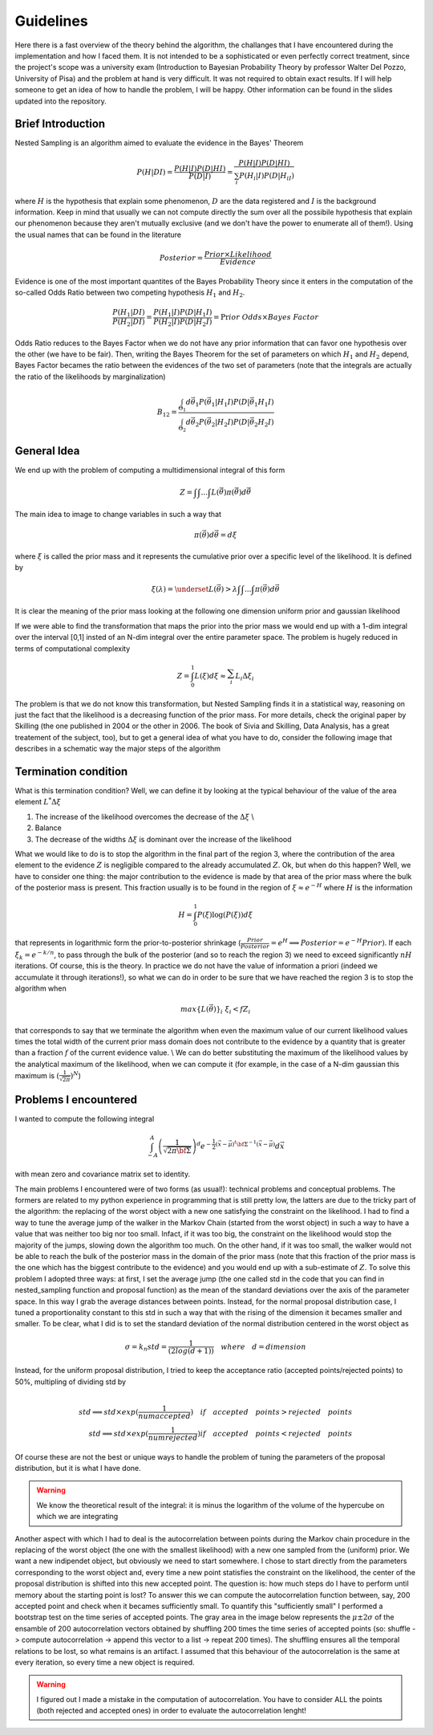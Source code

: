 Guidelines
==========
Here there is a fast overview of the theory behind the algorithm, the challanges that I have encountered during the implementation and how I faced them. It is not intended to be a sophisticated or even perfectly correct treatment, since the project's scope was a university exam (Introduction to Bayesian Probability Theory by professor Walter Del Pozzo, University of Pisa) and the problem at hand is very difficult. It was not required to obtain exact results. If I will help someone to get an idea of how to handle the problem, I will be happy. Other information can be found in the slides updated into the repository.

Brief Introduction
------------------

Nested Sampling is an algorithm aimed to evaluate the evidence in the Bayes' Theorem

.. math::
    P(H|DI)=\frac{P(H|I)P(D|HI)}{P(D|I)}=\frac{P(H|I)P(D|HI)}{\sum_i P(H_i|I)P(D|H_iI)}

where :math:`H` is the hypothesis that explain some phenomenon, :math:`D` are the data registered and :math:`I` is the background information. Keep in mind that usually we can not compute directly the sum over all the possibile hypothesis that explain our phenomenon because they aren't mutually exclusive (and we don't have the power to enumerate all of them!). Using the usual names that can be found in the literature

.. math::
    Posterior=\frac{ Prior \times Likelihood}{Evidence}

Evidence is one of the most important quantites of the Bayes Probability Theory since it enters in the computation of the so-called Odds Ratio between two competing hypothesis :math:`H_1` and :math:`H_2`.

.. math::
    \frac{P(H_1|DI)}{P(H_2|DI)}=\frac{P(H_1|I)}{P(H_2|I)}\frac{P(D|H_1I)}{P(D|H_2I)}=\Pr ior\ Odds\times Bayes\ Factor

Odds Ratio reduces to the Bayes Factor when we do not have any prior information that can favor one hypothesis over the other (we have to be fair). Then, writing the Bayes Theorem for the set of parameters on which :math:`H_1` and :math:`H_2` depend, Bayes Factor becames the ratio between the evidences of the two set of parameters (note that the integrals are actually the ratio of the likelihoods by marginalization)

.. math::
    B_{12}=\frac{\int_{\Theta_1}d\vec{\theta_1}P(\vec{\theta_1}|H_1I)P(D|\vec{\theta_1}H_1I)}{\int_{\Theta_2}d\vec{\theta_2}P(\vec{\theta_2}|H_2I)P(D|\vec{\theta_2}H_2I)}

General Idea
------------

We end up with the problem of computing a multidimensional integral of this form

.. math::
    Z=\int_{ }^{ }\int_{ }^{ }...\int_{ }^{ }L(\vec{\theta})\pi(\vec{\theta})d\vec{\theta}

The main idea to image to change variables in such a way that

.. math::
    \pi(\vec{\theta})d\vec{\theta}=d\xi

where :math:`\xi` is called the prior mass and it represents the cumulative prior over a specific level of the likelihood. It is defined by

.. math::
    \xi(\lambda) = \underset{L(\vec{\theta})>\lambda} {\int \int ... \int}\pi(\vec{\theta})d\vec{\theta}

It is clear the meaning of the prior mass looking at the following one dimension uniform prior and gaussian likelihood

.. image:: images/priormass.jpg
   :width: 300pt

If we were able to find the transformation that maps the prior into the prior mass we would end up with a 1-dim integral over the interval [0,1] insted of an N-dim integral over the entire parameter space. The problem is hugely reduced in terms of computational complexity

.. math::
    Z=\int_0^1L(\xi)d\xi \approx \sum_i^{ }L_i\Delta\xi_i

The problem is that we do not know this transformation, but Nested Sampling finds it in a statistical way, reasoning on just the fact that the likelihood is a decreasing function of the prior mass. For more details, check the original paper by Skilling (the one published in 2004 or the other in 2006. The book of Sivia and Skilling, Data Analysis, has a great treatement of the subject, too), but to get a general idea of what you have to do, consider the following image that describes in a schematic way the major steps of the algorithm

.. image:: images/algorithm.jpg
    :width: 750pt

Termination condition
---------------------

What is this termination condition? Well, we can define it by looking at the typical behaviour of the value of the area element :math:`L^* \Delta \xi`

.. image:: images/areadynamics.jpg
    :width: 450pt

1. The increase of the likelihood overcomes the decrease of the :math:`\Delta \xi` \\
2. Balance
3. The decrease of the widths :math:`\Delta \xi` is dominant over the increase of the likelihood

What we would like to do is to stop the algorithm in the final part of the region 3, where the contribution of the area element to the evidence :math:`Z` is negligible compared to the already accumulated :math:`Z`. Ok, but when do this happen? Well, we have to consider one thing: the major contribution to the evidence is made by that area of the prior mass where the bulk of the posterior mass is present. This fraction usually is to be found in the region of :math:`\xi \approx e^{-H}` where :math:`H` is the information

.. math::
    H = \int_0^1 P(\xi) \log (P(\xi)) d\xi

that represents in logarithmic form the prior-to-posterior shrinkage (:math:`\frac{Prior}{Posterior} = e^H \implies Posterior = e^{-H}Prior)`. If each :math:`\xi_k=e^{-k/n}`, to pass through the bulk of the posterior (and so to reach the region 3) we need to exceed significantly :math:`nH` iterations. Of course, this is the theory. In practice we do not have the value of information a priori (indeed we accumulate it through iterations!), so what we can do in order to be sure that we have reached the region 3 is to stop the algorithm when

.. math::
    max\{L(\vec{\theta})\}_i \ \xi_i < f Z_i

that corresponds to say that we terminate the algorithm when even the maximum value of our current likelihood values times the total width of the current prior mass domain does not contribute to the evidence by a quantity that is greater than a fraction :math:`f` of the current evidence value. \\ We can do better substituting the maximum of the likelihood values by the analytical maximum of the likelihood, when we can compute it (for example, in the case of a N-dim gaussian this maximum is :math:`(\frac{1}{\sqrt{2 \pi}})^N`)

Problems I encountered
----------------------
I wanted to compute the following integral

.. math:: \int_{-A}^{A} \left(\frac{1}{\sqrt{2\pi \bf{\Sigma}}}\right )^d e^{- \frac{1}{2} \left(\vec{x} -\vec{\mu} \right )^t \bf{\Sigma}^{-1}\left(\vec{x} -\vec{\mu} \right )} d\vec{x}

with mean zero and covariance matrix set to identity.

The main problems I encountered were of two forms (as usual!): technical problems and conceptual problems. The formers are related to my python experience in programming that is still pretty low, the latters are due to the tricky part of the algorithm: the replacing of the worst object with a new one satisfying the constraint on the likelihood. I had to find a way to tune the average jump of the walker in the Markov Chain (started from the worst object) in such a way to have a value that was neither too big nor too small. Infact, if it was too big, the constraint on the likelihood would stop the majority of the jumps, slowing down the algorithm too much. On the other hand, if it was too small, the walker would not be able to reach the bulk of the posterior mass in the domain of the prior mass (note that this fraction of the prior mass is the one which has the biggest contribute to the evidence) and you would end up with a sub-estimate of :math:`Z`.
To solve this problem I adopted three ways: at first, I set the average jump (the one called std in the code that you can find in nested_sampling function and proposal function) as the mean of the standard deviations over the axis of the parameter space. In this way I grab the average distances between points. Instead, for the normal proposal distribution case, I tuned a proportionality constant to this std in such a way that with the rising of the dimension it becames smaller and smaller. To be clear, what I did is to set the standard deviation of the normal distribution centered in the worst object as

.. math::
    \sigma = k_n std = \frac{1}{(2log(d+1))} \quad where \quad d=dimension

Instead, for the uniform proposal distribution, I tried to keep the acceptance ratio (accepted points/rejected points) to 50%, multipling of dividing std by

.. math::
    \\ std \implies std \times exp(\frac{1}{numaccepted}) \quad if \quad  accepted \quad points > rejected \quad points \\ std \implies std \times exp(\frac{1}{numrejected}) if \quad accepted \quad points < rejected \quad points

Of course these are not the best or unique ways to handle the problem of tuning the parameters of the proposal distribution, but it is what I have done.

.. warning::
    We know the theoretical result of the integral: it is minus the logarithm of the volume of the hypercube on which we are integrating

Another aspect with which I had to deal is the autocorrelation between points during the Markov chain procedure in the replacing of the worst object (the one with the smallest likelihood) with a new one sampled from the (uniform) prior. We want a new indipendet object, but obviously we need to start somewhere. I chose to start directly from the parameters corresponding to the worst object and, every time a new point statisfies the constraint on the likelihood, the center of the proposal distribution is shifted into this new accepted point. The question is: how much steps do I have to perform until memory about the starting point is lost? To answer this we can compute the autocorrelation function between, say, 200 accepted point and check when it becames sufficiently small. To quantify this "sufficiently small" I performed a bootstrap test on the time series of accepted points. The gray area in the image below represents the :math:`\mu \pm 2\sigma` of the ensamble of 200 autocorrelation vectors obtained by shuffling 200 times the time series of accepted points (so: shuffle -> compute autocorrelation -> append this vector to a list -> repeat 200 times). The shuffling ensures all the temporal relations to be lost, so what remains is an artifact. I assumed that this behaviour of the autocorrelation is the same at every iteration, so every time a new object is required.

.. warning::
    I figured out I made a mistake in the computation of autocorrelation. You have to consider ALL the points (both rejected and accepted ones) in order to evaluate the autocorrelation lenght!

.. image:: images/autocorr.jpg
    :width: 450pt
